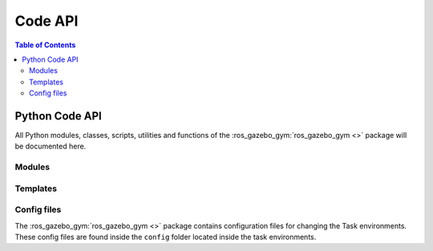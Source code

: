 .. _api:

========
Code API
========

.. contents:: Table of Contents

Python Code API
===============

All Python modules, classes, scripts, utilities and functions of the :ros_gazebo_gym:`ros_gazebo_gym <>`
package will be documented here.

Modules
-------

.. autosummary::
   :toctree: _autosummary
   :template: custom-module-template.rst
   :recursive:

   ros_gazebo_gym.common
   ros_gazebo_gym.core
   ros_gazebo_gym.robot_envs
   ros_gazebo_gym.task_envs
   ros_gazebo_gym.exceptions
   ros_gazebo_gym.robot_gazebo_env
   ros_gazebo_gym.robot_gazebo_goal_env

Templates
---------

.. autosummary::
   :toctree: _autosummary
   :template: custom-module-template.rst
   :recursive:

    template_my_robot_env
    template_my_task_env

Config files
------------

The :ros_gazebo_gym:`ros_gazebo_gym <>` package contains configuration files for changing the
Task environments. These config files are found inside the ``config`` folder located inside
the task environments.
